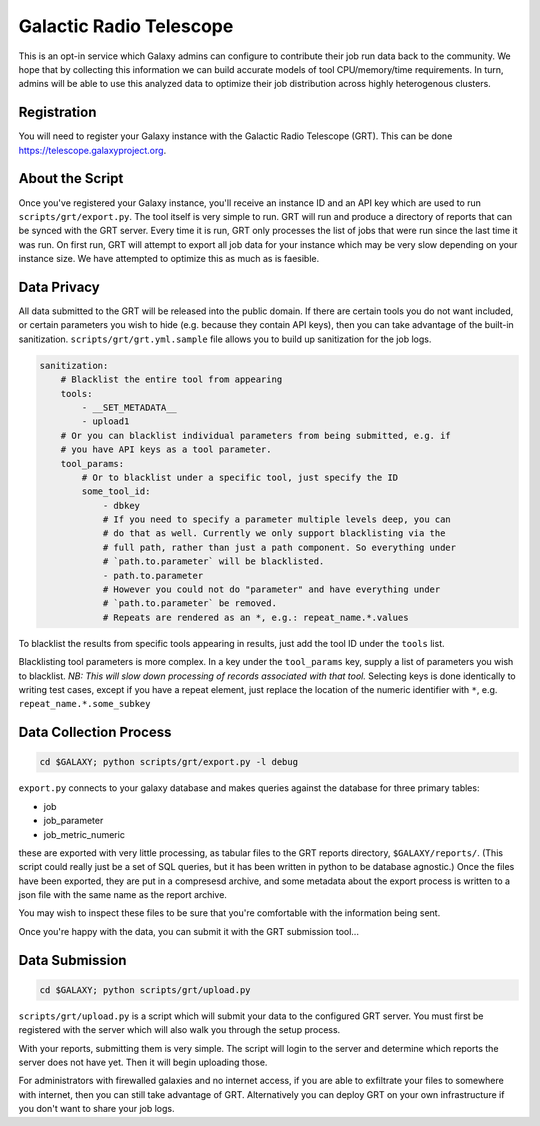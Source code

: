 Galactic Radio Telescope
========================

This is an opt-in service which Galaxy admins can configure to contribute their
job run data back to the community. We hope that by collecting this information
we can build accurate models of tool CPU/memory/time requirements. In turn,
admins will be able to use this analyzed data to optimize their job
distribution across highly heterogenous clusters.

Registration
------------

You will need to register your Galaxy instance with the Galactic Radio
Telescope (GRT). This can be done `https://telescope.galaxyproject.org
<https://telescope.galaxyproject.org>`__.

About the Script
----------------

Once you've registered your Galaxy instance, you'll receive an instance ID and
an API key which are used to run ``scripts/grt/export.py``. The tool itself is very
simple to run. GRT will run and produce a directory of reports that can be
synced with the GRT server. Every time it is run, GRT only processes the list
of jobs that were run since the last time it was run. On first run, GRT will
attempt to export all job data for your instance which may be very slow
depending on your instance size. We have attempted to optimize this as much as
is faesible.

Data Privacy
------------

All data submitted to the GRT will be released into the public domain. If there
are certain tools you do not want included, or certain parameters you wish to
hide (e.g. because they contain API keys), then you can take advantage of the
built-in sanitization. ``scripts/grt/grt.yml.sample`` file allows you to build up
sanitization for the job logs.

.. code-block:: yaml

    sanitization:
        # Blacklist the entire tool from appearing
        tools:
            - __SET_METADATA__
            - upload1
        # Or you can blacklist individual parameters from being submitted, e.g. if
        # you have API keys as a tool parameter.
        tool_params:
            # Or to blacklist under a specific tool, just specify the ID
            some_tool_id:
                - dbkey
                # If you need to specify a parameter multiple levels deep, you can
                # do that as well. Currently we only support blacklisting via the
                # full path, rather than just a path component. So everything under
                # `path.to.parameter` will be blacklisted.
                - path.to.parameter
                # However you could not do "parameter" and have everything under
                # `path.to.parameter` be removed.
                # Repeats are rendered as an *, e.g.: repeat_name.*.values

To blacklist the results from specific tools appearing in results, just add the
tool ID under the ``tools`` list.

Blacklisting tool parameters is more complex. In a key under the ``tool_params`` key,
supply a list of parameters you wish to blacklist. *NB: This will slow down
processing of records associated with that tool.* Selecting keys is done
identically to writing test cases, except if you have a repeat element, just
replace the location of the numeric identifier with ``*``, e.g.
``repeat_name.*.some_subkey``

Data Collection Process
-----------------------

.. code-block:: console

    cd $GALAXY; python scripts/grt/export.py -l debug


``export.py`` connects to your galaxy database and makes queries against the
database for three primary tables:

- job
- job_parameter
- job_metric_numeric

these are exported with very little processing, as tabular files to the GRT
reports directory, ``$GALAXY/reports/``. (This script could really just be a
set of SQL queries, but it has been written in python to be database agnostic.)
Once the files have been exported, they are put in a compresesd archive, and
some metadata about the export process is written to a json file with the same
name as the report archive.

You may wish to inspect these files to be sure that you're comfortable with the
information being sent.

Once you're happy with the data, you can submit it with the GRT submission tool...

Data Submission
---------------

.. code-block:: console

    cd $GALAXY; python scripts/grt/upload.py

``scripts/grt/upload.py`` is a script which will submit your data to the
configured GRT server. You must first be registered with the server which will
also walk you through the setup process.

With your reports, submitting them is very simple. The script will login to the
server and determine which reports the server does not have yet. Then it will
begin uploading those.

For administrators with firewalled galaxies and no internet access, if you are
able to exfiltrate your files to somewhere with internet, then you can still
take advantage of GRT. Alternatively you can deploy GRT on your own
infrastructure if you don't want to share your job logs.
